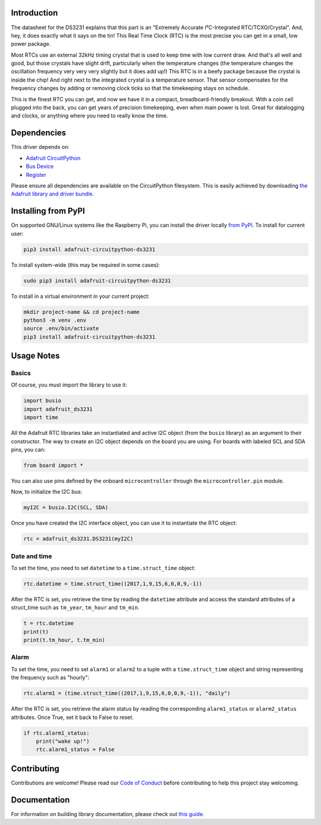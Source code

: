 ﻿Introduction
============

.. image:: https://readthedocs.org/projects/adafruit-micropython-ds3231/badge/?version=latest
    :target: https://circuitpython.readthedocs.io/projects/ds3231/en/latest/
    :alt: Documentation Status

.. image :: https://img.shields.io/discord/327254708534116352.svg
    :target: https://discord.gg/nBQh6qu
    :alt: Discord

.. image:: https://github.com/adafruit/Adafruit_CircuitPython_DS3231/workflows/Build%20CI/badge.svg
    :target: https://github.com/adafruit/Adafruit_CircuitPython_DS3231/actions/
    :alt: Build Status

The datasheet for the DS3231 explains that this part is an
"Extremely Accurate I²C-Integrated RTC/TCXO/Crystal". And,
hey, it does exactly what it says on the tin! This Real Time
Clock (RTC) is the most precise you can get in a small, low
power package.

Most RTCs use an external 32kHz timing crystal that is used
to keep time with low current draw. And that's all well and
good, but those crystals have slight drift, particularly when
the temperature changes (the temperature changes the oscillation
frequency very very very slightly but it does add up!) This
RTC is in a beefy package because the crystal is inside the
chip! And right next to the integrated crystal is a temperature
sensor. That sensor compensates for the frequency changes by
adding or removing clock ticks so that the timekeeping stays
on schedule.

This is the finest RTC you can get, and now we have it in a
compact, breadboard-friendly breakout. With a coin cell
plugged into the back, you can get years of precision
timekeeping, even when main power is lost. Great for
datalogging and clocks, or anything where you need to
really know the time.

.. image:: ../docs/_static/3013-01.jpg
    :alt: DS3231 Product Image

Dependencies
=============
This driver depends on:

* `Adafruit CircuitPython <https://github.com/adafruit/circuitpython>`_
* `Bus Device <https://github.com/adafruit/Adafruit_CircuitPython_BusDevice>`_
* `Register <https://github.com/adafruit/Adafruit_CircuitPython_Register>`_

Please ensure all dependencies are available on the CircuitPython filesystem.
This is easily achieved by downloading
`the Adafruit library and driver bundle <https://github.com/adafruit/Adafruit_CircuitPython_Bundle>`_.

Installing from PyPI
====================

On supported GNU/Linux systems like the Raspberry Pi, you can install the driver locally `from
PyPI <https://pypi.org/project/adafruit-circuitpython-ds3231/>`_. To install for current user:

.. code-block:: shell

    pip3 install adafruit-circuitpython-ds3231

To install system-wide (this may be required in some cases):

.. code-block:: shell

    sudo pip3 install adafruit-circuitpython-ds3231

To install in a virtual environment in your current project:

.. code-block:: shell

    mkdir project-name && cd project-name
    python3 -m venv .env
    source .env/bin/activate
    pip3 install adafruit-circuitpython-ds3231

Usage Notes
===========

Basics
------

Of course, you must import the library to use it:

.. code:: python

    import busio
    import adafruit_ds3231
    import time

All the Adafruit RTC libraries take an instantiated and active I2C object
(from the ``busio`` library) as an argument to their constructor. The way to
create an I2C object depends on the board you are using. For boards with labeled
SCL and SDA pins, you can:

.. code:: python

    from board import *

You can also use pins defined by the onboard ``microcontroller`` through the
``microcontroller.pin`` module.

Now, to initialize the I2C bus:

.. code:: python

    myI2C = busio.I2C(SCL, SDA)

Once you have created the I2C interface object, you can use it to instantiate
the RTC object:

.. code:: python

    rtc = adafruit_ds3231.DS3231(myI2C)

Date and time
-------------

To set the time, you need to set ``datetime`` to a ``time.struct_time`` object:

.. code:: python

    rtc.datetime = time.struct_time((2017,1,9,15,6,0,0,9,-1))

After the RTC is set, you retrieve the time by reading the ``datetime``
attribute and access the standard attributes of a struct_time such as ``tm_year``,
``tm_hour`` and ``tm_min``.

.. code:: python

    t = rtc.datetime
    print(t)
    print(t.tm_hour, t.tm_min)

Alarm
-----

To set the time, you need to set ``alarm1`` or ``alarm2`` to a tuple with a
``time.struct_time`` object and string representing the frequency such as "hourly":

.. code:: python

    rtc.alarm1 = (time.struct_time((2017,1,9,15,6,0,0,9,-1)), "daily")

After the RTC is set, you retrieve the alarm status by reading the corresponding
``alarm1_status`` or ``alarm2_status`` attributes. Once True, set it back to False
to reset.

.. code:: python

    if rtc.alarm1_status:
        print("wake up!")
        rtc.alarm1_status = False

Contributing
============

Contributions are welcome! Please read our `Code of Conduct
<https://github.com/adafruit/Adafruit_CircuitPython_DS3231/blob/master/CODE_OF_CONDUCT.md>`_
before contributing to help this project stay welcoming.

Documentation
=============

For information on building library documentation, please check out `this guide <https://learn.adafruit.com/creating-and-sharing-a-circuitpython-library/sharing-our-docs-on-readthedocs#sphinx-5-1>`_.
